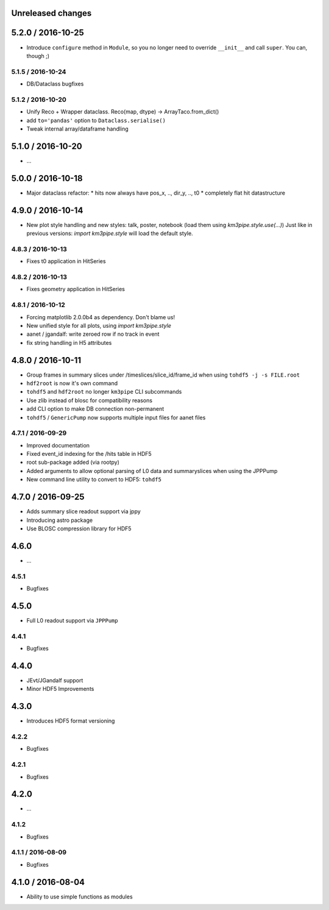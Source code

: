 Unreleased changes
------------------


5.2.0 / 2016-10-25
------------------
* Introduce ``configure`` method in ``Module``, so you no longer need to
  override ``__init__`` and call ``super``. You can, though ;)

5.1.5 / 2016-10-24
~~~~~~~~~~~~~~~~~~
* DB/Dataclass bugfixes

5.1.2 / 2016-10-20
~~~~~~~~~~~~~~~~~~
* Unify Reco + Wrapper dataclass. Reco(map, dtype) -> ArrayTaco.from_dict()
* add ``to='pandas'`` option to ``Dataclass.serialise()``
* Tweak internal array/dataframe handling

5.1.0 / 2016-10-20
------------------
* ...

5.0.0 / 2016-10-18
------------------
* Major dataclass refactor:
  * hits now always have pos_x, .., dir_y, .., t0
  * completely flat hit datastructure

4.9.0 / 2016-10-14
------------------
* New plot style handling and new styles: talk, poster, notebook
  (load them using `km3pipe.style.use(...)`)
  Just like in previous versions: `import km3pipe.style` will load
  the default style.

4.8.3 / 2016-10-13
~~~~~~~~~~~~~~~~~~
* Fixes t0 application in HitSeries

4.8.2 / 2016-10-13
~~~~~~~~~~~~~~~~~~
* Fixes geometry application in HitSeries

4.8.1 / 2016-10-12
~~~~~~~~~~~~~~~~~~
* Forcing matplotlib 2.0.0b4 as dependency. Don't blame us!
* New unified style for all plots, using `import km3pipe.style`
* aanet / jgandalf: write zeroed row if no track in event
* fix string handling in H5 attributes

4.8.0 / 2016-10-11
------------------
* Group frames in summary slices under /timeslices/slice_id/frame_id
  when using ``tohdf5 -j -s FILE.root``
* ``hdf2root`` is now it's own command
* ``tohdf5`` and ``hdf2root`` no longer ``km3pipe`` CLI subcommands
* Use zlib instead of blosc for compatibility reasons
* add CLI option to make DB connection non-permanent
* ``tohdf5`` / ``GenericPump`` now supports multiple input files for aanet files

4.7.1 / 2016-09-29
~~~~~~~~~~~~~~~~~~
* Improved documentation
* Fixed event_id indexing for the /hits table in HDF5
* root sub-package added (via rootpy)
* Added arguments to allow optional parsing of L0 data and summaryslices
  when using the JPPPump
* New command line utility to convert to HDF5: ``tohdf5``

4.7.0 / 2016-09-25
------------------
* Adds summary slice readout support via jppy
* Introducing astro package
* Use BLOSC compression library for HDF5

4.6.0
-----
* ...

4.5.1
~~~~~
* Bugfixes

4.5.0
-----
* Full L0 readout support via ``JPPPump``

4.4.1
~~~~~
* Bugfixes

4.4.0
-----
* JEvt/JGandalf support
* Minor HDF5 Improvements

4.3.0
-----
* Introduces HDF5 format versioning

4.2.2
~~~~~
* Bugfixes

4.2.1
~~~~~
* Bugfixes

4.2.0
-----
* ...

4.1.2
~~~~~
* Bugfixes

4.1.1 / 2016-08-09
~~~~~~~~~~~~~~~~~~
* Bugfixes

4.1.0 / 2016-08-04
------------------
* Ability to use simple functions as modules
